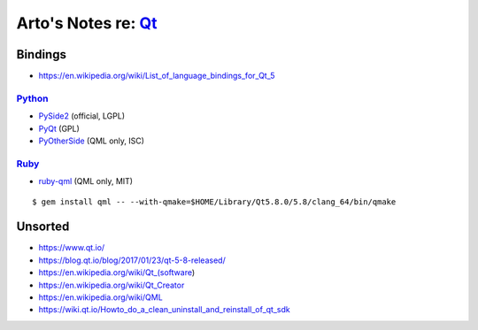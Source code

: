 *********************************************************************
Arto's Notes re: `Qt <https://en.wikipedia.org/wiki/Qt_(software)>`__
*********************************************************************

Bindings
========

* https://en.wikipedia.org/wiki/List_of_language_bindings_for_Qt_5

`Python <python>`__
-------------------

* `PySide2 <https://wiki.qt.io/PySide2>`__ (official, LGPL)

* `PyQt <https://en.wikipedia.org/wiki/PyQt>`__ (GPL)

* `PyOtherSide <https://github.com/thp/pyotherside>`__ (QML only, ISC)

`Ruby <ruby>`__
---------------

* `ruby-qml <https://github.com/seanchas116/ruby-qml>`__ (QML only, MIT)

::

   $ gem install qml -- --with-qmake=$HOME/Library/Qt5.8.0/5.8/clang_64/bin/qmake

Unsorted
========

* https://www.qt.io/
* https://blog.qt.io/blog/2017/01/23/qt-5-8-released/
* https://en.wikipedia.org/wiki/Qt_(software)
* https://en.wikipedia.org/wiki/Qt_Creator
* https://en.wikipedia.org/wiki/QML
* https://wiki.qt.io/Howto_do_a_clean_uninstall_and_reinstall_of_qt_sdk

